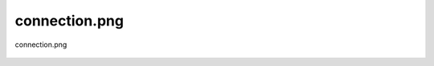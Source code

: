 .. _class_diagrams_docs_source_033_class_diagrams_generated_windowmanager_setup:


connection.png
-------------------------------------------------------------------------------------

.. figure:: ../../../../../planning/diagrams/classdg_generated/windowmanager/setup/connection.png
    :align: center
    :width: 116%

    connection.png

